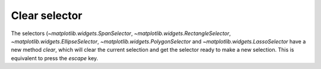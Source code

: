 Clear selector
--------------
The selectors (`~matplotlib.widgets.SpanSelector`, `~matplotlib.widgets.RectangleSelector`,
`~matplotlib.widgets.EllipseSelector`, `~matplotlib.widgets.PolygonSelector` and
`~matplotlib.widgets.LassoSelector` have a new method *clear*, which will clear
the current selection and get the selector ready to make a new selection. This
is equivalent to press the *escape* key.
